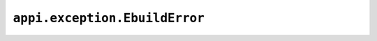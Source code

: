 .. _appi.exception.EbuildError:

==============================
``appi.exception.EbuildError``
==============================
